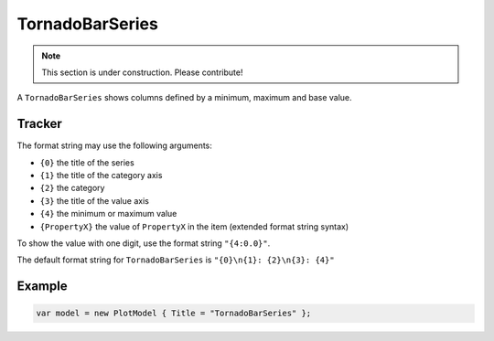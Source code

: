 ================
TornadoBarSeries
================

.. note:: This section is under construction. Please contribute!

A ``TornadoBarSeries`` shows columns defined by a minimum, maximum and base value.

.. image:: TornadoBarSeries.png


Tracker
-------

The format string may use the following arguments:

- ``{0}`` the title of the series
- ``{1}`` the title of the category axis
- ``{2}`` the category
- ``{3}`` the title of the value axis
- ``{4}`` the minimum or maximum value
- ``{PropertyX}`` the value of ``PropertyX`` in the item (extended format string syntax)

To show the value with one digit, use the format string ``"{4:0.0}"``.

The default format string for ``TornadoBarSeries`` is ``"{0}\n{1}: {2}\n{3}: {4}"``


Example
-------

.. sourcecode:: csharp

    var model = new PlotModel { Title = "TornadoBarSeries" };
